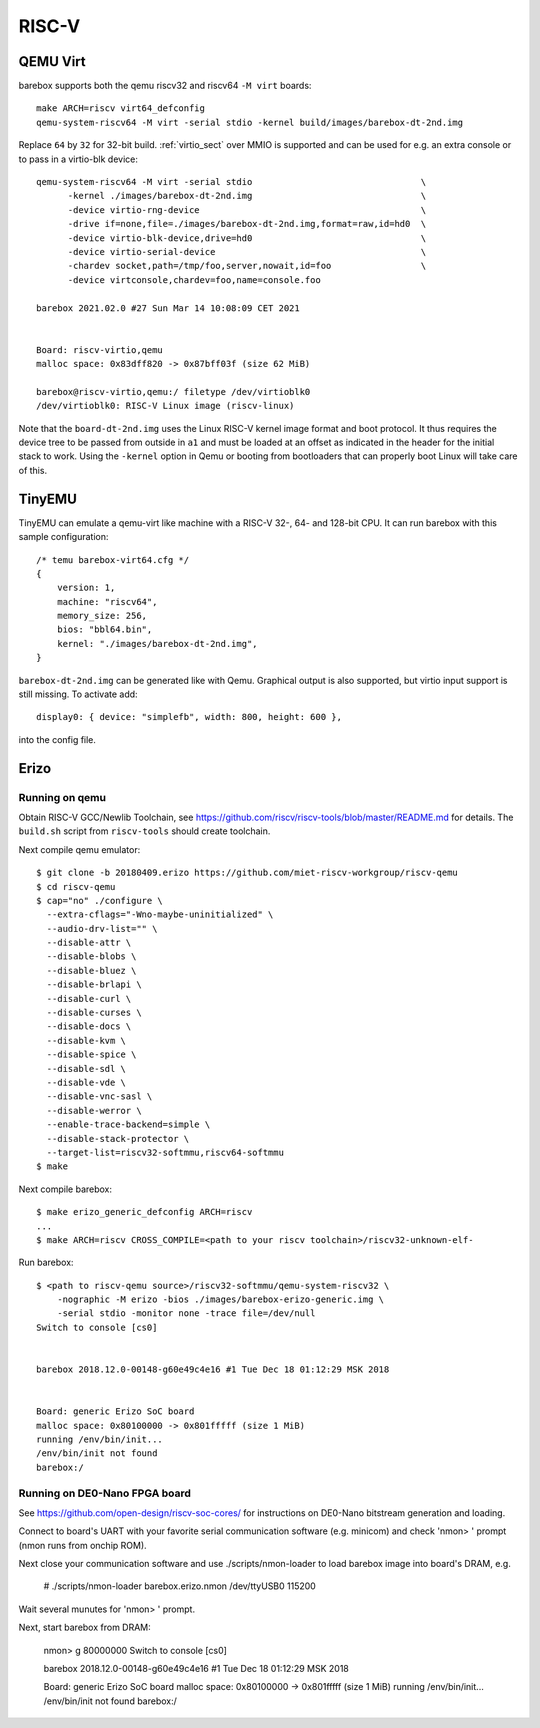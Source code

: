 RISC-V
======

QEMU Virt
---------

barebox supports both the qemu riscv32 and riscv64 ``-M virt`` boards::

  make ARCH=riscv virt64_defconfig
  qemu-system-riscv64 -M virt -serial stdio -kernel build/images/barebox-dt-2nd.img

Replace ``64`` by ``32`` for 32-bit build. :ref:`virtio_sect` over MMIO is supported and
can be used for e.g. an extra console or to pass in a virtio-blk device::

  qemu-system-riscv64 -M virt -serial stdio                                \
  	-kernel ./images/barebox-dt-2nd.img                                \
  	-device virtio-rng-device                                          \
  	-drive if=none,file=./images/barebox-dt-2nd.img,format=raw,id=hd0  \
  	-device virtio-blk-device,drive=hd0                                \
  	-device virtio-serial-device                                       \
  	-chardev socket,path=/tmp/foo,server,nowait,id=foo           	   \
  	-device virtconsole,chardev=foo,name=console.foo

  barebox 2021.02.0 #27 Sun Mar 14 10:08:09 CET 2021
  
  
  Board: riscv-virtio,qemu
  malloc space: 0x83dff820 -> 0x87bff03f (size 62 MiB)
  
  barebox@riscv-virtio,qemu:/ filetype /dev/virtioblk0
  /dev/virtioblk0: RISC-V Linux image (riscv-linux)

Note that the ``board-dt-2nd.img`` uses the Linux RISC-V kernel image
format and boot protocol. It thus requires the device tree to be passed
from outside in ``a1`` and must be loaded at an offset as indicated in
the header for the initial stack to work. Using the ``-kernel`` option
in Qemu or booting from bootloaders that can properly boot Linux will
take care of this.

TinyEMU
-------

TinyEMU can emulate a qemu-virt like machine with a RISC-V 32-, 64-
and 128-bit CPU. It can run barebox with this sample configuration::

  /* temu barebox-virt64.cfg */
  {
      version: 1,
      machine: "riscv64",
      memory_size: 256,
      bios: "bbl64.bin",
      kernel: "./images/barebox-dt-2nd.img",
  }

``barebox-dt-2nd.img`` can be generated like with Qemu. Graphical
output is also supported, but virtio input support is still missing.
To activate add::

    display0: { device: "simplefb", width: 800, height: 600 },

into the config file.

Erizo
-----

Running on qemu
~~~~~~~~~~~~~~~

Obtain RISC-V GCC/Newlib Toolchain,
see https://github.com/riscv/riscv-tools/blob/master/README.md
for details. The ``build.sh`` script from ``riscv-tools`` should
create toolchain.

Next compile qemu emulator::

  $ git clone -b 20180409.erizo https://github.com/miet-riscv-workgroup/riscv-qemu
  $ cd riscv-qemu
  $ cap="no" ./configure \
    --extra-cflags="-Wno-maybe-uninitialized" \
    --audio-drv-list="" \
    --disable-attr \
    --disable-blobs \
    --disable-bluez \
    --disable-brlapi \
    --disable-curl \
    --disable-curses \
    --disable-docs \
    --disable-kvm \
    --disable-spice \
    --disable-sdl \
    --disable-vde \
    --disable-vnc-sasl \
    --disable-werror \
    --enable-trace-backend=simple \
    --disable-stack-protector \
    --target-list=riscv32-softmmu,riscv64-softmmu
  $ make


Next compile barebox::

  $ make erizo_generic_defconfig ARCH=riscv
  ...
  $ make ARCH=riscv CROSS_COMPILE=<path to your riscv toolchain>/riscv32-unknown-elf-

Run barebox::

  $ <path to riscv-qemu source>/riscv32-softmmu/qemu-system-riscv32 \
      -nographic -M erizo -bios ./images/barebox-erizo-generic.img \
      -serial stdio -monitor none -trace file=/dev/null
  Switch to console [cs0]
  
  
  barebox 2018.12.0-00148-g60e49c4e16 #1 Tue Dec 18 01:12:29 MSK 2018
  
  
  Board: generic Erizo SoC board
  malloc space: 0x80100000 -> 0x801fffff (size 1 MiB)
  running /env/bin/init...
  /env/bin/init not found
  barebox:/


Running on DE0-Nano FPGA board
~~~~~~~~~~~~~~~~~~~~~~~~~~~~~~

See https://github.com/open-design/riscv-soc-cores/ for instructions
on DE0-Nano bitstream generation and loading.

Connect to board's UART with your favorite serial communication software
(e.g. minicom) and check 'nmon> ' prompt (nmon runs from onchip ROM).

Next close your communication software and use ./scripts/nmon-loader
to load barebox image into board's DRAM, e.g.

  # ./scripts/nmon-loader barebox.erizo.nmon /dev/ttyUSB0 115200

Wait several munutes for 'nmon> ' prompt.

Next, start barebox from DRAM:

  nmon> g 80000000
  Switch to console [cs0]
  
  
  barebox 2018.12.0-00148-g60e49c4e16 #1 Tue Dec 18 01:12:29 MSK 2018
  
  
  Board: generic Erizo SoC board
  malloc space: 0x80100000 -> 0x801fffff (size 1 MiB)
  running /env/bin/init...
  /env/bin/init not found
  barebox:/
